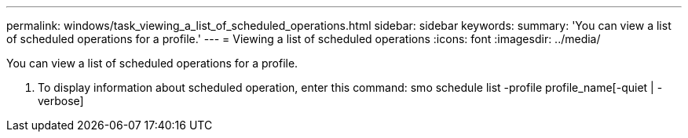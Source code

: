 ---
permalink: windows/task_viewing_a_list_of_scheduled_operations.html
sidebar: sidebar
keywords: 
summary: 'You can view a list of scheduled operations for a profile.'
---
= Viewing a list of scheduled operations
:icons: font
:imagesdir: ../media/

[.lead]
You can view a list of scheduled operations for a profile.

. To display information about scheduled operation, enter this command: smo schedule list -profile profile_name[-quiet | -verbose]

